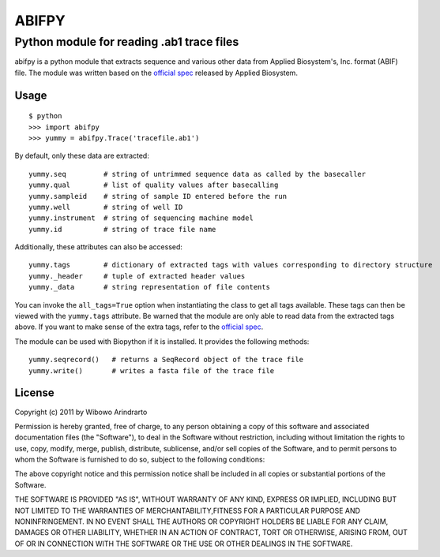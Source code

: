======
ABIFPY
======

------------------------------------------
Python module for reading .ab1 trace files
------------------------------------------

abifpy is a python module that extracts sequence and various other data from Applied Biosystem's, Inc. format (ABIF) file. The module was written based on the `official spec`_ released by Applied Biosystem.

Usage
=====

::

    $ python
    >>> import abifpy
    >>> yummy = abifpy.Trace('tracefile.ab1')

By default, only these data are extracted::

    yummy.seq         # string of untrimmed sequence data as called by the basecaller
    yummy.qual        # list of quality values after basecalling
    yummy.sampleid    # string of sample ID entered before the run
    yummy.well        # string of well ID
    yummy.instrument  # string of sequencing machine model
    yummy.id          # string of trace file name

Additionally, these attributes can also be accessed::

    yummy.tags        # dictionary of extracted tags with values corresponding to directory structure
    yummy._header     # tuple of extracted header values
    yummy._data       # string representation of file contents

You can invoke the ``all_tags=True`` option when instantiating the class to get all tags available. These tags can then be viewed with the ``yummy.tags`` attribute. Be warned that the module are only able to read data from the extracted tags above. If you want to make sense of the extra tags, refer to the `official spec`_. 

The module can be used with Biopython if it is installed. It provides the following methods::

    yummy.seqrecord()   # returns a SeqRecord object of the trace file
    yummy.write()       # writes a fasta file of the trace file

License
=======

Copyright (c) 2011 by Wibowo Arindrarto

Permission is hereby granted, free of charge, to any person obtaining a copy of this software and associated documentation files (the "Software"), to deal in the Software without restriction, including without limitation the rights to use, copy, modify, merge, publish, distribute, sublicense, and/or sell copies of the Software, and to permit persons to whom the Software is furnished to do so, subject to the following conditions:

The above copyright notice and this permission notice shall be included in all copies or substantial portions of the Software.

THE SOFTWARE IS PROVIDED "AS IS", WITHOUT WARRANTY OF ANY KIND, EXPRESS OR IMPLIED, INCLUDING BUT NOT LIMITED TO THE WARRANTIES OF MERCHANTABILITY,FITNESS FOR A PARTICULAR PURPOSE AND NONINFRINGEMENT. IN NO EVENT SHALL THE AUTHORS OR COPYRIGHT HOLDERS BE LIABLE FOR ANY CLAIM, DAMAGES OR OTHER LIABILITY, WHETHER IN AN ACTION OF CONTRACT, TORT OR OTHERWISE, ARISING FROM, OUT OF OR IN CONNECTION WITH THE SOFTWARE OR THE USE OR OTHER DEALINGS IN THE SOFTWARE.

.. _official spec: http://www.appliedbiosystems.com/support/software_community/ABIF_File_Format.pdf
